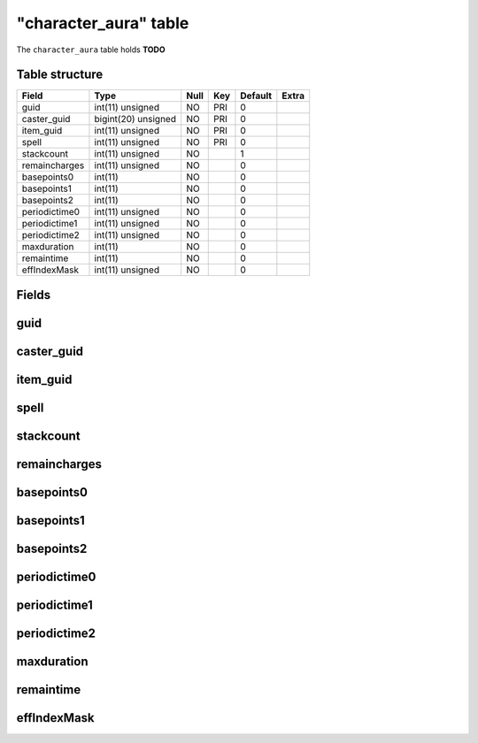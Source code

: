 .. _db-character-character-aura:

=======================
"character\_aura" table
=======================

The ``character_aura`` table holds **TODO**

Table structure
---------------

+-----------------+-----------------------+--------+-------+-----------+---------+
| Field           | Type                  | Null   | Key   | Default   | Extra   |
+=================+=======================+========+=======+===========+=========+
| guid            | int(11) unsigned      | NO     | PRI   | 0         |         |
+-----------------+-----------------------+--------+-------+-----------+---------+
| caster\_guid    | bigint(20) unsigned   | NO     | PRI   | 0         |         |
+-----------------+-----------------------+--------+-------+-----------+---------+
| item\_guid      | int(11) unsigned      | NO     | PRI   | 0         |         |
+-----------------+-----------------------+--------+-------+-----------+---------+
| spell           | int(11) unsigned      | NO     | PRI   | 0         |         |
+-----------------+-----------------------+--------+-------+-----------+---------+
| stackcount      | int(11) unsigned      | NO     |       | 1         |         |
+-----------------+-----------------------+--------+-------+-----------+---------+
| remaincharges   | int(11) unsigned      | NO     |       | 0         |         |
+-----------------+-----------------------+--------+-------+-----------+---------+
| basepoints0     | int(11)               | NO     |       | 0         |         |
+-----------------+-----------------------+--------+-------+-----------+---------+
| basepoints1     | int(11)               | NO     |       | 0         |         |
+-----------------+-----------------------+--------+-------+-----------+---------+
| basepoints2     | int(11)               | NO     |       | 0         |         |
+-----------------+-----------------------+--------+-------+-----------+---------+
| periodictime0   | int(11) unsigned      | NO     |       | 0         |         |
+-----------------+-----------------------+--------+-------+-----------+---------+
| periodictime1   | int(11) unsigned      | NO     |       | 0         |         |
+-----------------+-----------------------+--------+-------+-----------+---------+
| periodictime2   | int(11) unsigned      | NO     |       | 0         |         |
+-----------------+-----------------------+--------+-------+-----------+---------+
| maxduration     | int(11)               | NO     |       | 0         |         |
+-----------------+-----------------------+--------+-------+-----------+---------+
| remaintime      | int(11)               | NO     |       | 0         |         |
+-----------------+-----------------------+--------+-------+-----------+---------+
| effIndexMask    | int(11) unsigned      | NO     |       | 0         |         |
+-----------------+-----------------------+--------+-------+-----------+---------+

Fields
------

guid
----

caster\_guid
------------

item\_guid
----------

spell
-----

stackcount
----------

remaincharges
-------------

basepoints0
-----------

basepoints1
-----------

basepoints2
-----------

periodictime0
-------------

periodictime1
-------------

periodictime2
-------------

maxduration
-----------

remaintime
----------

effIndexMask
------------

